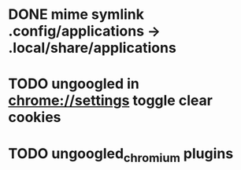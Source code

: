 * DONE mime symlink .config/applications -> .local/share/applications
* TODO ungoogled in chrome://settings toggle clear cookies
* TODO ungoogled_chromium plugins
